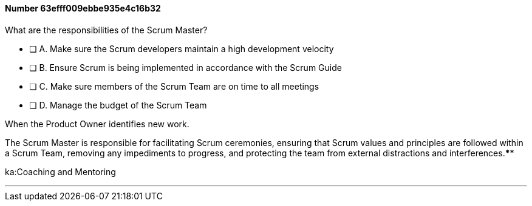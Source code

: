 
[.question]
==== Number 63efff009ebbe935e4c16b32

****

[.query]
What are the responsibilities of the Scrum Master?

[.list]
* [ ] A. Make sure the Scrum developers maintain a high development velocity
* [ ] B. Ensure Scrum is being implemented in accordance with the Scrum Guide
* [ ] C. Make sure members of the Scrum Team are on time to all meetings
* [ ] D. Manage the budget of the Scrum Team
****

[.answer]
When the Product Owner identifies new work.

[.explanation]
The Scrum Master is responsible for facilitating Scrum ceremonies, ensuring that Scrum values and principles are followed within a Scrum Team, removing any impediments to progress, and protecting the team from external distractions and interferences.****

[.ka]
ka:Coaching and Mentoring

'''

